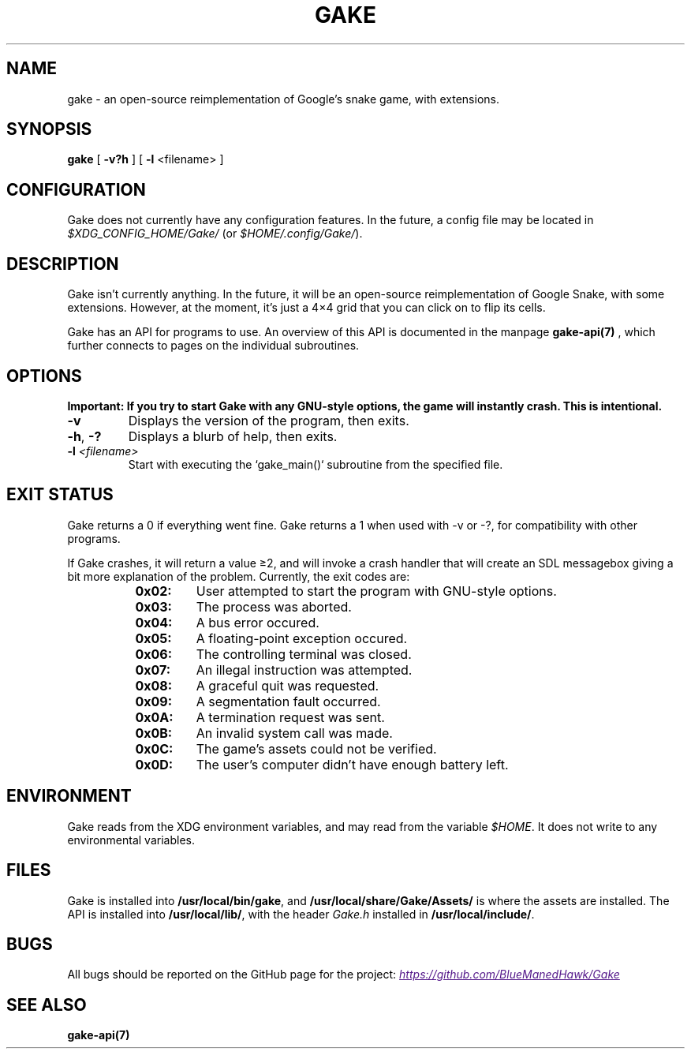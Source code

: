 .TH GAKE 6 2021-01-08 "Blue-Maned_Hawk" "Gake Reference Manual"
.SH NAME
gake \- an open-source reimplementation of Google's snake game, with extensions.
.SH SYNOPSIS
.BR gake " [ " -v?h " ] [ " -l " <filename> ]"
.SH CONFIGURATION
Gake does not currently have any configuration features.  In the future, a config file may be located in
.I $XDG_CONFIG_HOME/Gake/
(or
.IR $HOME/.config/Gake/ ).
.SH DESCRIPTION
Gake isn't currently anything.  In the future, it will be an open-source reimplementation of Google Snake, with some extensions.  However, at the moment, it's just a 4×4 grid that you can click on to flip its cells.

Gake has an API for programs to use.  An overview of this API is documented in the manpage
.B gake-api(7)
, which further connects to pages on the individual subroutines.
.SH OPTIONS
.B Important:  If you try to start Gake with any GNU-style options, the game will instantly crash.  This is intentional.
.TP
.BR \-v
Displays the version of the program, then exits.
.TP
.BR \-h ", " \-?
Displays a blurb of help, then exits.
.TP
.BI \-l " <filename>"
Start with executing the `gake_main()` subroutine from the specified file.
.SH EXIT STATUS
Gake returns a 0 if everything went fine.  Gake returns a 1 when used with \-v or \-?, for compatibility with other programs.

If Gake crashes, it will return a value ≥2, and will invoke a crash handler that will create an SDL messagebox giving a bit more explanation of the problem.  Currently, the exit codes are:
.RS 8
.TQ
.B 0x02:
User attempted to start the program with GNU-style options.
.TQ
.B 0x03:
The process was aborted.
.TQ
.B 0x04:
A bus error occured.
.TQ
.B 0x05:
A floating-point exception occured.
.TQ
.B 0x06:
The controlling terminal was closed.
.TQ
.B 0x07:
An illegal instruction was attempted.
.TQ
.B 0x08:
A graceful quit was requested.
.TQ
.B 0x09:
A segmentation fault occurred.
.TQ
.B 0x0A:
A termination request was sent.
.TQ
.B 0x0B:
An invalid system call was made.
.TQ
.B 0x0C:
The game's assets could not be verified.
.TQ
.B 0x0D:
The user's computer didn't have enough battery left.
.RE
.SH ENVIRONMENT
Gake reads from the XDG environment variables, and may read from the variable
.IR $HOME .
It does not write to any environmental variables.
.SH FILES
Gake is installed into
.BR /usr/local/bin/gake ", "
and
.BR /usr/local/share/Gake/Assets/
is where the assets are installed.  The API is installed into
.BR /usr/local/lib/ ", "
with the header
.I "Gake.h"
installed in
.BR /usr/local/include/ "."
.SH BUGS
All bugs should be reported on the GitHub page for the project:
.UR
.I https://github.com/BlueManedHawk/Gake
.UE
.SH SEE ALSO
.B gake-api(7)
